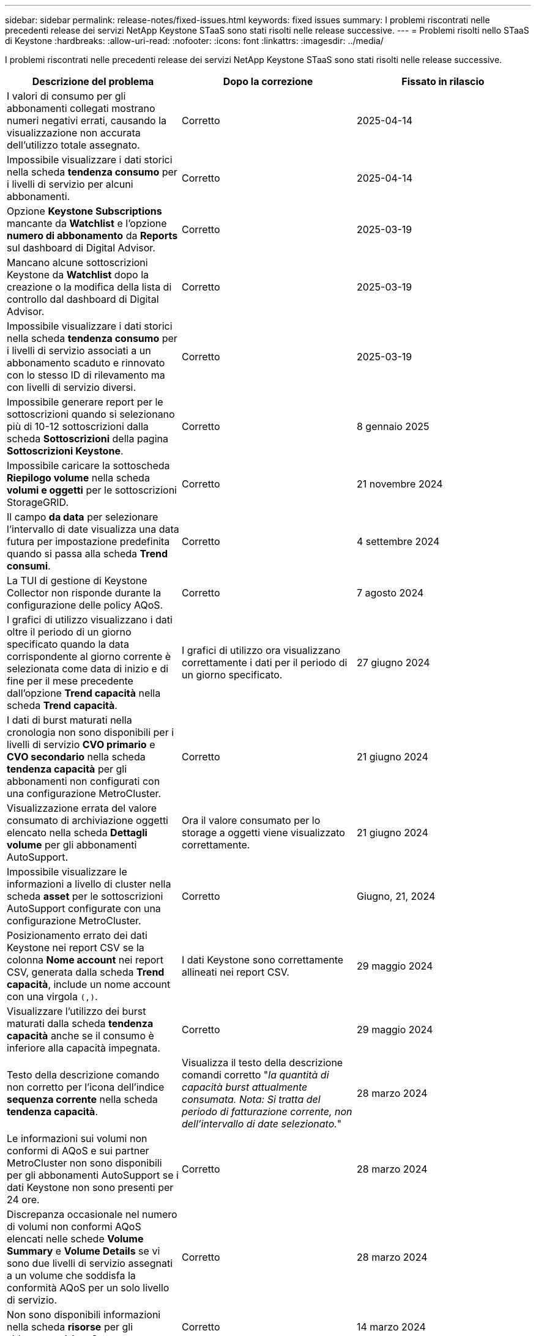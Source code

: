 ---
sidebar: sidebar 
permalink: release-notes/fixed-issues.html 
keywords: fixed issues 
summary: I problemi riscontrati nelle precedenti release dei servizi NetApp Keystone STaaS sono stati risolti nelle release successive. 
---
= Problemi risolti nello STaaS di Keystone
:hardbreaks:
:allow-uri-read: 
:nofooter: 
:icons: font
:linkattrs: 
:imagesdir: ../media/


[role="lead"]
I problemi riscontrati nelle precedenti release dei servizi NetApp Keystone STaaS sono stati risolti nelle release successive.

[cols="3*"]
|===
| Descrizione del problema | Dopo la correzione | Fissato in rilascio 


 a| 
I valori di consumo per gli abbonamenti collegati mostrano numeri negativi errati, causando la visualizzazione non accurata dell'utilizzo totale assegnato.
 a| 
Corretto
 a| 
2025-04-14



 a| 
Impossibile visualizzare i dati storici nella scheda *tendenza consumo* per i livelli di servizio per alcuni abbonamenti.
 a| 
Corretto
 a| 
2025-04-14



 a| 
Opzione *Keystone Subscriptions* mancante da *Watchlist* e l'opzione *numero di abbonamento* da *Reports* sul dashboard di Digital Advisor.
 a| 
Corretto
 a| 
2025-03-19



 a| 
Mancano alcune sottoscrizioni Keystone da *Watchlist* dopo la creazione o la modifica della lista di controllo dal dashboard di Digital Advisor.
 a| 
Corretto
 a| 
2025-03-19



 a| 
Impossibile visualizzare i dati storici nella scheda *tendenza consumo* per i livelli di servizio associati a un abbonamento scaduto e rinnovato con lo stesso ID di rilevamento ma con livelli di servizio diversi.
 a| 
Corretto
 a| 
2025-03-19



 a| 
Impossibile generare report per le sottoscrizioni quando si selezionano più di 10-12 sottoscrizioni dalla scheda *Sottoscrizioni* della pagina *Sottoscrizioni Keystone*.
 a| 
Corretto
 a| 
8 gennaio 2025



 a| 
Impossibile caricare la sottoscheda *Riepilogo volume* nella scheda *volumi e oggetti* per le sottoscrizioni StorageGRID.
 a| 
Corretto
 a| 
21 novembre 2024



 a| 
Il campo *da data* per selezionare l'intervallo di date visualizza una data futura per impostazione predefinita quando si passa alla scheda *Trend consumi*.
 a| 
Corretto
 a| 
4 settembre 2024



 a| 
La TUI di gestione di Keystone Collector non risponde durante la configurazione delle policy AQoS.
 a| 
Corretto
 a| 
7 agosto 2024



 a| 
I grafici di utilizzo visualizzano i dati oltre il periodo di un giorno specificato quando la data corrispondente al giorno corrente è selezionata come data di inizio e di fine per il mese precedente dall'opzione *Trend capacità* nella scheda *Trend capacità*.
 a| 
I grafici di utilizzo ora visualizzano correttamente i dati per il periodo di un giorno specificato.
 a| 
27 giugno 2024



 a| 
I dati di burst maturati nella cronologia non sono disponibili per i livelli di servizio *CVO primario* e *CVO secondario* nella scheda *tendenza capacità* per gli abbonamenti non configurati con una configurazione MetroCluster.
 a| 
Corretto
 a| 
21 giugno 2024



 a| 
Visualizzazione errata del valore consumato di archiviazione oggetti elencato nella scheda *Dettagli volume* per gli abbonamenti AutoSupport.
 a| 
Ora il valore consumato per lo storage a oggetti viene visualizzato correttamente.
 a| 
21 giugno 2024



 a| 
Impossibile visualizzare le informazioni a livello di cluster nella scheda *asset* per le sottoscrizioni AutoSupport configurate con una configurazione MetroCluster.
 a| 
Corretto
 a| 
Giugno, 21, 2024



 a| 
Posizionamento errato dei dati Keystone nei report CSV se la colonna *Nome account* nei report CSV, generata dalla scheda *Trend capacità*, include un nome account con una virgola `(,)`.
 a| 
I dati Keystone sono correttamente allineati nei report CSV.
 a| 
29 maggio 2024



 a| 
Visualizzare l'utilizzo dei burst maturati dalla scheda *tendenza capacità* anche se il consumo è inferiore alla capacità impegnata.
 a| 
Corretto
 a| 
29 maggio 2024



 a| 
Testo della descrizione comando non corretto per l'icona dell'indice *sequenza corrente* nella scheda *tendenza capacità*.
 a| 
Visualizza il testo della descrizione comandi corretto "_la quantità di capacità burst attualmente consumata. Nota: Si tratta del periodo di fatturazione corrente, non dell'intervallo di date selezionato._"
 a| 
28 marzo 2024



 a| 
Le informazioni sui volumi non conformi di AQoS e sui partner MetroCluster non sono disponibili per gli abbonamenti AutoSupport se i dati Keystone non sono presenti per 24 ore.
 a| 
Corretto
 a| 
28 marzo 2024



 a| 
Discrepanza occasionale nel numero di volumi non conformi AQoS elencati nelle schede *Volume Summary* e *Volume Details* se vi sono due livelli di servizio assegnati a un volume che soddisfa la conformità AQoS per un solo livello di servizio.
 a| 
Corretto
 a| 
28 marzo 2024



 a| 
Non sono disponibili informazioni nella scheda *risorse* per gli abbonamenti AutoSupport.
 a| 
Corretto
 a| 
14 marzo 2024



 a| 
Se MetroCluster e FabricPool sono stati abilitati in un ambiente in cui i piani di tasso per il tiering e lo storage a oggetti erano applicabili, i livelli di servizio potrebbero essere derivati in modo errato per i volumi mirror (sia i volumi costituenti che i volumi FabricPool).
 a| 
Ai volumi mirror vengono applicati livelli di servizio corretti.
 a| 
29 febbraio 2024



 a| 
Per alcune sottoscrizioni con un unico livello di servizio o piano tariffario, la colonna di conformità AQoS non era presente nell'output CSV dei report della scheda *volumi*.
 a| 
La colonna conformità è visibile nei report.
 a| 
29 febbraio 2024



 a| 
In alcuni ambienti MetroCluster, sono state rilevate anomalie occasionali nei diagrammi della densità degli IOPS nella scheda *Performance*. Ciò si è verificato a causa di una mappatura imprecisa dei volumi ai livelli di servizio.
 a| 
I grafici sono visualizzati correttamente.
 a| 
29 febbraio 2024



 a| 
L'indicatore di utilizzo per una registrazione del consumo di burst era visualizzato in ambra.
 a| 
L'indicatore viene visualizzato in rosso.
 a| 
13 dicembre 2023



 a| 
L'intervallo di date e i dati nelle schede Trend capacità, utilizzo corrente e prestazioni non sono stati convertiti in fuso orario UTC.
 a| 
L'intervallo di date per la query e i dati in tutte le schede viene visualizzato in ora UTC (fuso orario del server). Il fuso orario UTC viene inoltre visualizzato in corrispondenza di ciascun campo della data nelle schede.
 a| 
13 dicembre 2023



 a| 
Si è verificata una mancata corrispondenza tra la data di inizio e la data di fine tra le schede e i report CSV scaricati.
 a| 
Fisso.
 a| 
13 dicembre 2023

|===